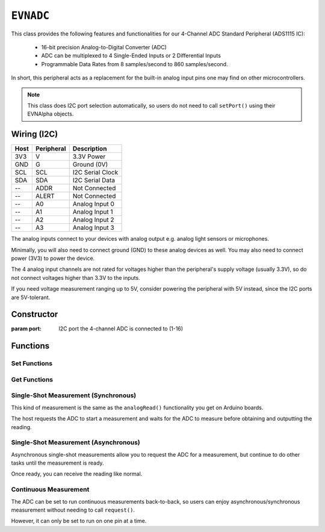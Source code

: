 ``EVNADC``
================

This class provides the following features and functionalities for our 4-Channel ADC Standard Peripheral (ADS1115 IC):

    * 16-bit precision Analog-to-Digital Converter (ADC)
    * ADC can be multiplexed to 4 Single-Ended Inputs or 2 Differential Inputs
    * Programmable Data Rates from 8 samples/second to 860 samples/second.

In short, this peripheral acts as a replacement for the built-in analog input pins one may find on other microcontrollers.

.. note:: This class does I2C port selection automatically, so users do not need to call ``setPort()`` using their EVNAlpha objects.

Wiring (I2C)
------------

====  ==========  ===========
Host  Peripheral  Description
====  ==========  ===========
3V3   V           3.3V Power
GND   G           Ground (0V)
SCL   SCL         I2C Serial Clock
SDA   SDA         I2C Serial Data
 --   ADDR        Not Connected
 --   ALERT       Not Connected
 --   A0          Analog Input 0
 --   A1          Analog Input 1
 --   A2          Analog Input 2
 --   A3          Analog Input 3
====  ==========  ===========

The analog inputs connect to your devices with analog output e.g. analog light sensors or microphones.

Minimally, you will also need to connect ground (GND) to these analog devices as well. You may also need to connect power (3V3) to power the device.

The 4 analog input channels are not rated for voltages higher than the peripheral's supply voltage (usually 3.3V), so do not connect voltages higher than 3.3V to the inputs.

If you need voltage measurement ranging up to 5V, consider powering the peripheral with 5V instead, since the I2C ports are 5V-tolerant.

Constructor
-----------

.. class:: EVNADC(uint8_t port)

    :param port: I2C port the 4-channel ADC is connected to (1-16)

Functions
---------
.. function:: bool begin()

    Initializes 4-channel ADC. Call this function before using the other functions.

    :returns: Boolean indicating whether the 4-channel ADC was successfully initialized. If ``false`` is returned, all other functions will return 0.

Set Functions
"""""""""""""""

.. function:: void setDataRate(EVNADC::data_rate data_rate)

    :param data_rate: Data rate of ADC measurements
    
    * ``EVNADC::data_rate::SPS_8``
    * ``EVNADC::data_rate::SPS_16``
    * ``EVNADC::data_rate::SPS_32``
    * ``EVNADC::data_rate::SPS_64``
    * ``EVNADC::data_rate::SPS_128``
    * ``EVNADC::data_rate::SPS_250``
    * ``EVNADC::data_rate::SPS_475``
    * ``EVNADC::data_rate::SPS_860`` (default)

.. function:: void setRange(EVNADC::range range)

    :param range: Input voltage range of ADC measurements
    
    * ``EVNADC::range::MV_256``
    * ``EVNADC::range::MV_512``
    * ``EVNADC::range::MV_1024``
    * ``EVNADC::range::MV_2048``
    * ``EVNADC::range::MV_4096`` (default)
    * ``EVNADC::range::MV_6144``

Get Functions
"""""""""""""

.. function:: EVNADC::data_rate getDataRate()
    
    :returns: Input voltage range that ADC is set to

.. function:: EVNADC::range getRange()

    :returns: Input voltage range that ADC is set to

Single-Shot Measurement (Synchronous)
""""""""""""""""""""""""""""""""""""""

This kind of measurement is the same as the ``analogRead()`` functionality you get on Arduino boards.

The host requests the ADC to start a measurement and waits for the ADC to measure before obtaining and outputting the reading.

.. function:: float read(uint8_t pin)

    Reads analog voltage on an input pin

    :param pin: pin to read analog voltage from (0-7). When set from 0-3, the ADC will measure the voltage between pins 0-3 and GND. When set from 4-7, the ADC will measure the voltage between 2 pins:

    * "Pin" 4: Voltage between pin 0 and pin 1
    * "Pin" 5: Voltage between pin 0 and pin 3
    * "Pin" 6: Voltage between pin 1 and pin 3
    * "Pin" 7: Voltage between pin 2 and pin 3

    :returns: analog voltage measured in microvolts (one millionth of a volt)

Single-Shot Measurement (Asynchronous)
""""""""""""""""""""""""""""""""""""""""""

Asynchronous single-shot measurements allow you to request the ADC for a measurement, but continue to do other tasks until the measurement is ready.

Once ready, you can receive the reading like normal.

.. function:: bool request(uint8_t pin)

    Requests for analog voltage on an input pin

    :param pin: pin to read analog voltage from (0-7). When set from 0-3, the ADC will measure the voltage between pins 0-3 and GND. When set from 4-7, the ADC will measure the voltage between 2 pins:

    * "Pin" 4: Voltage between pin 0 and pin 1
    * "Pin" 5: Voltage between pin 0 and pin 3
    * "Pin" 6: Voltage between pin 1 and pin 3
    * "Pin" 7: Voltage between pin 2 and pin 3

.. function:: bool ready()

    :returns: Whether requested ADC measurement is ready. If no request has been made, it returns ``true``.

.. function:: float receive(bool blocking = true)

    Receive analog voltage measurement from ADC

    :param blocking: whether to wait until measurement is ready. Defaults to ``true``
    :returns: analog voltage measured in microvolts (one millionth of a volt)

Continuous Measurement
"""""""""""""""""""""""

The ADC can be set to run continuous measurements back-to-back, so users can enjoy asynchronous/synchronous measurement without needing to call ``request()``.

However, it can only be set to run on one pin at a time.

.. function:: void startContinuous(uint8_t pin)
    
    Call this function once to start continuous measurement on a pin.

    To end continuous measurement, call ``read()`` or ``request()`` to set the ADC back to single-measurement mode.

    :param pin: pin to read analog voltage from (0-7). When set from 0-3, the ADC will measure the voltage between pins 0-3 and GND. When set from 4-7, the ADC will measure the voltage between 2 pins:

    * "Pin" 4: Voltage between pin 0 and pin 1
    * "Pin" 5: Voltage between pin 0 and pin 3
    * "Pin" 6: Voltage between pin 1 and pin 3
    * "Pin" 7: Voltage between pin 2 and pin 3

.. function:: bool readyContinuous()

    :returns: Whether new ADC measurement in continuous mode is ready.

.. function:: float readContinuous(bool blocking = true)

    Returns analog voltage measurement from ADC (running in continuous mode)

    :param blocking: whether to wait until measurement is ready. Defaults to ``true``
    :returns: analog voltage measured in microvolts (one millionth of a volt)
